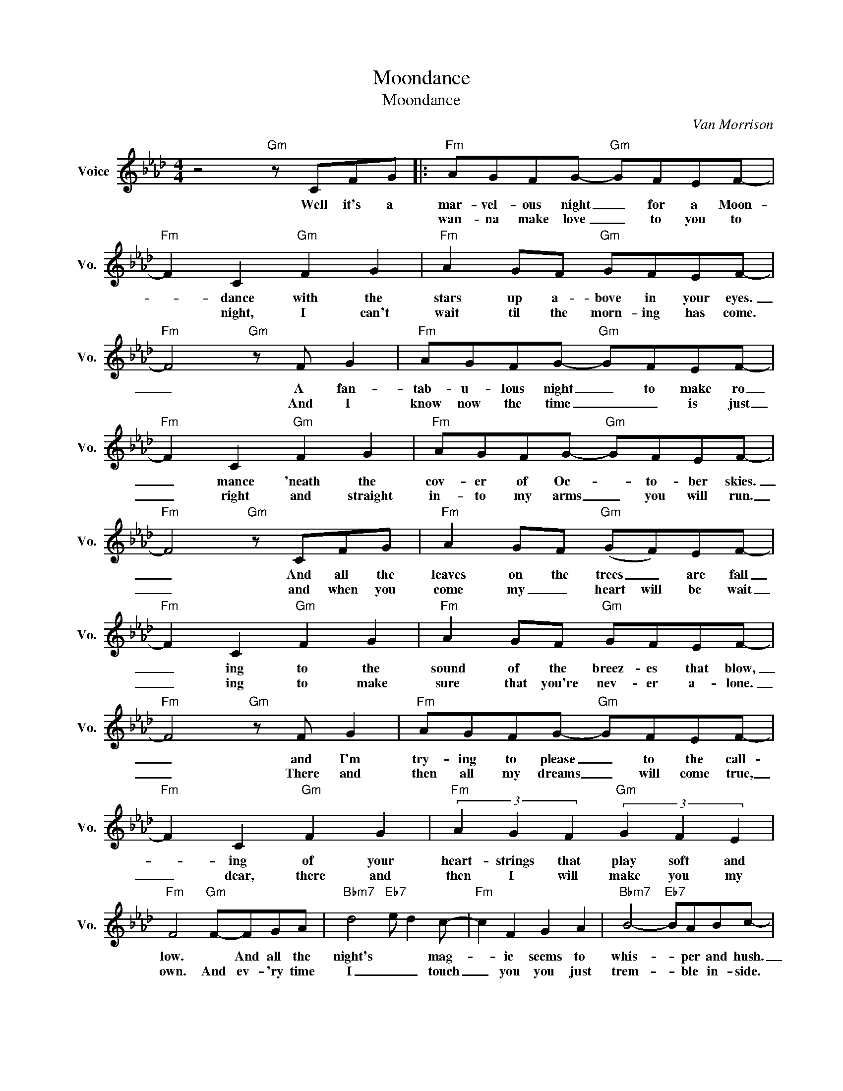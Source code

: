 X:1
T:Moondance
T:Moondance
C:Van Morrison
Z:All Rights Reserved
L:1/8
M:4/4
K:Ab
V:1 treble nm="Voice" snm="Vo."
%%MIDI program 0
V:1
 z4"Gm" z CFG |:"Fm" AGFG-"Gm" GFEF- |"Fm" F2 C2"Gm" F2 G2 |"Fm" A2 GF"Gm" GFEF- | %4
w: Well it's a|mar- vel- ous night _ for a Moon-|* dance with the|stars up a- bove in your eyes.|
w: |wan- na make love _ to you to|* night, I can't|wait til the morn- ing has come.|
"Fm" F4"Gm" z F G2 |"Fm" AGFG-"Gm" GFEF- |"Fm" F2 C2"Gm" F2 G2 |"Fm" AGFG-"Gm" GFEF- | %8
w: _ A fan-|tab- u- lous night _ to make ro|_ mance 'neath the|cov- er of Oc- * to- ber skies.|
w: * And I|know now the time _ _ is just|_ right and straight|in- to my arms _ you will run.|
"Fm" F4"Gm" z CFG |"Fm" A2 GF"Gm" (GF)EF- |"Fm" F2 C2"Gm" F2 G2 |"Fm" A2 GF"Gm" GFEF- | %12
w: _ And all the|leaves on the trees _ are fall|_ ing to the|sound of the breez- es that blow,|
w: _ and when you|come my _ heart will be wait|_ ing to make|sure that you're nev- er a- lone.|
"Fm" F4"Gm" z F G2 |"Fm" AGFG-"Gm" GFEF- |"Fm" F2 C2"Gm" F2 G2 |"Fm" (3A2 G2 F2"Gm" (3G2 F2 E2 | %16
w: _ and I'm|try- ing to please _ to the call-|* ing of your|heart- strings that play soft and|
w: _ There and|then all my dreams _ will come true,|_ dear, there and|then I will make you my|
"Fm" F4"Gm" F-FGA |"Bbm7" d4"Eb7" e d2 c- |"Fm" c2 F2 G2 A2 |"Bbm7" B4-"Eb7" BABc- | %20
w: low. * And all the|night's * * mag-|* ic seems to|whis- * per and hush.|
w: own. And ev- 'ry time|I _ _ touch|_ you you just|trem- * ble in- side.|
"Fm7" c4 z FGA |"Bbm7" d4"Eb7" e d2 c- |"Fm" c2 F2 G2 A2 |"Bbm" B4- BABc- |"C+7" c4 z2 fe- | %25
w: _ And all *|soft * * moon|* light seems to|shine _ in your blush.|_ Can I|
w: * And I know|how _ _ much|_ you want me|that * you cant hide.||
"Fm" e2 cf- fcAB- |"Bb" (BA)(BA) (BA)(BA) |"Fm" (BF) z2 z2 FA- | A2 z2 z2 fe- | e2 cf- f(cA)B- | %30
w: _ just have _ one a- more|_ _ Moon- * dance _ with _|you _ my love?|_ Can I|* just make _ some * more|
w: |||||
"Bbm" (BA)(BA) cBAB- | (BA) z2"Fm" z2 FF- |1 F2 z2"C+7" z2 FG :|2"Fm" F2"C" z2 z CFG || %34
w: _ _ ro _ mance with a- you,|_ _ my love?|_ Well I|love? One more Moon-|
w: ||||
"Fm" c2 c2"Gm" B4 |"Fm" z4"Gm" B3 A |"Fm" B2 c2"Gm" z4 |"Fm" z4"Gm" z2 BA |"Fm" B/A/F F2"Gm" z4 | %39
w: dance with you|in the|moon- light|on a|ma- * gic night,|
w: |||||
"Fm" z4"Gm" z4 |"Fm" F3 F-"Gm" F2 F2- |"Fm" F2 F2"Gm" z f2 f |"Fm" fe c2"Gm" z4 | %43
w: |la la _ la|_ la, in *|moon- light *|
w: ||||
"Fm" z4"Gm" z2 BA |"Fm" BA B/A/F"Gm" F2 z2 |"Fm" z4"Gm" z2 F2 |"Fm" (3(f2 e2) c2"Eb" (3(f2 e2) c2 | %47
w: on a|mag- * * * ic night.|Can't|I _ just have _ one|
w: ||||
"Db" (3(f2 e2) c2 (3B2"Cm" A2 B2 |"Bbm" B2 z2 c/B/A B/A/F- |"Fm" F2 z2 z4 |] %50
w: more _ _ dance _ with|you, my _ _ love? _ _|_|
w: |||


